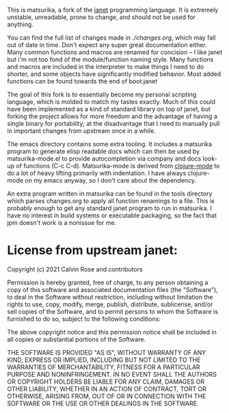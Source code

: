 This is matsurika, a fork of the [[https://github.com/janet-lang/janet/][janet]] programming language. It is
extremely unstable, unreadable, prone to change, and should not be
used for anything.

You can find the full list of changes made in [[ch][./changes.org]], which may
fall out of date in time. Don't expect any super great documentation
either. Many common functions and macros are renamed for concision --
I like janet but i'm not too fond of the module/function naming
style. Many functions and macros are included in the interpreter to
make things I need to do shorter, and some objects have significantly
modified behavior. Most added functions can be found towards the end
of boot.janet

The goal of this fork is to essentially become my personal scripting
language, which is molded to match my tastes exactly. Much of this
could have been implemented as a kind of standard library on top of
janet, but forking the project allows for more freedom and the
advantage of having a single binary for portability; at the
disadvantage that I need to manually pull in important changes from
upstream once in a while.

The emacs directory contains some extra tooling. It includes a
matsurika program to generate elisp readable docs which can then be
used by matsurika-mode.el to provide autocompletion via company and
docs look-up of functions (C-c C-d). Matsurika-mode is derived from
[[https://github.com/clojure-emacs/clojure-mode/][clojure-mode]] to do a lot of heavy lifting primarily with
indentation. I have always clojure-mode on my emacs anyway, so I don't
care about the dependency.

An extra program written in matsurika can be found in the tools
directory which parses changes.org to apply all function renamings to
a file. This is probably enough to get any standard janet program to
run in matsurika. I have no interest in build systems or executable
packaging, so the fact that jpm doesn't work is a nonissue for me.

* License from upstream janet:

Copyright (c) 2021 Calvin Rose and contributors

Permission is hereby granted, free of charge, to any person obtaining a copy of
this software and associated documentation files (the "Software"), to deal in
the Software without restriction, including without limitation the rights to
use, copy, modify, merge, publish, distribute, sublicense, and/or sell copies
of the Software, and to permit persons to whom the Software is furnished to do
so, subject to the following conditions:

The above copyright notice and this permission notice shall be included in all
copies or substantial portions of the Software.

THE SOFTWARE IS PROVIDED "AS IS", WITHOUT WARRANTY OF ANY KIND, EXPRESS OR
IMPLIED, INCLUDING BUT NOT LIMITED TO THE WARRANTIES OF MERCHANTABILITY,
FITNESS FOR A PARTICULAR PURPOSE AND NONINFRINGEMENT. IN NO EVENT SHALL THE
AUTHORS OR COPYRIGHT HOLDERS BE LIABLE FOR ANY CLAIM, DAMAGES OR OTHER
LIABILITY, WHETHER IN AN ACTION OF CONTRACT, TORT OR OTHERWISE, ARISING FROM,
OUT OF OR IN CONNECTION WITH THE SOFTWARE OR THE USE OR OTHER DEALINGS IN THE
SOFTWARE.